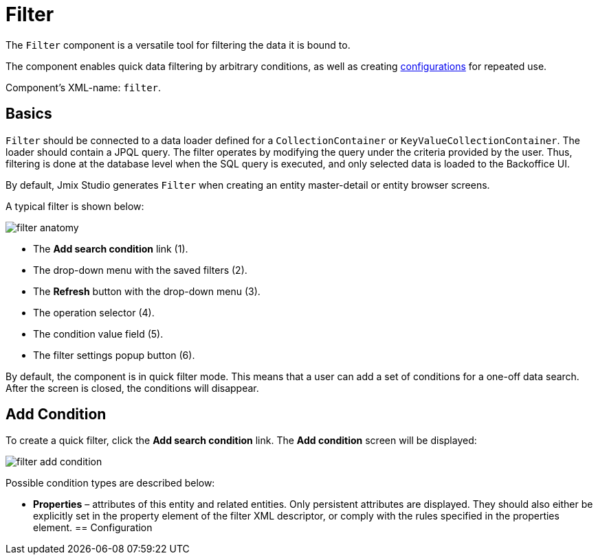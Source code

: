 = Filter

The `Filter` component is a versatile tool for filtering the data it is bound to.

The component enables quick data filtering by arbitrary conditions, as well as creating <<configuration,configurations>> for repeated use.

Component’s XML-name: `filter`.

== Basics

`Filter` should be connected to a data loader defined for a `CollectionContainer` or `KeyValueCollectionContainer`. The loader should contain a JPQL query. The filter operates by modifying the query under the criteria provided by the user. Thus, filtering is done at the database level when the SQL query is executed, and only selected data is loaded to the Backoffice UI.

By default, Jmix Studio generates `Filter` when creating an entity master-detail or entity browser screens.

A typical filter is shown below:

image::vcl/components/filter-anatomy.png[align="center"]

* The *Add search condition* link (1).
* The drop-down menu with the saved filters (2).
* The *Refresh* button with the drop-down menu (3).
* The operation selector (4).
* The condition value field (5).
* The filter settings popup button (6).

By default, the component is in quick filter mode. This means that a user can add a set of conditions for a one-off data search. After the screen is closed, the conditions will disappear.

[[add-condition]]
== Add Condition

To create a quick filter, click the *Add search condition* link. The *Add condition* screen will be displayed:

image::vcl/components/filter-add-condition.png[align="center"]

Possible condition types are described below:

* *Properties* – attributes of this entity and related entities. Only persistent attributes are displayed. They should also either be explicitly set in the property element of the filter XML descriptor, or comply with the rules specified in the properties element.
[[configuration]]
== Configuration
